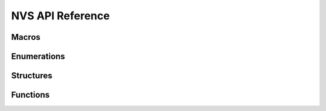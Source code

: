 *******************
NVS API Reference
*******************

Macros 
----------------------

.. doxygengroup:: WM_NVS_Macros
    :project: wm-iot-sdk-apis
    :content-only:

Enumerations
----------------------

.. doxygengroup:: WM_NVS_Enumerations
    :project: wm-iot-sdk-apis
    :content-only:

Structures
----------------------

.. doxygengroup:: WM_NVS_Structures
    :project: wm-iot-sdk-apis
    :content-only:
    :members:

Functions
----------------------

.. doxygengroup:: WM_NVS_Functions
    :project: wm-iot-sdk-apis
    :content-only:
